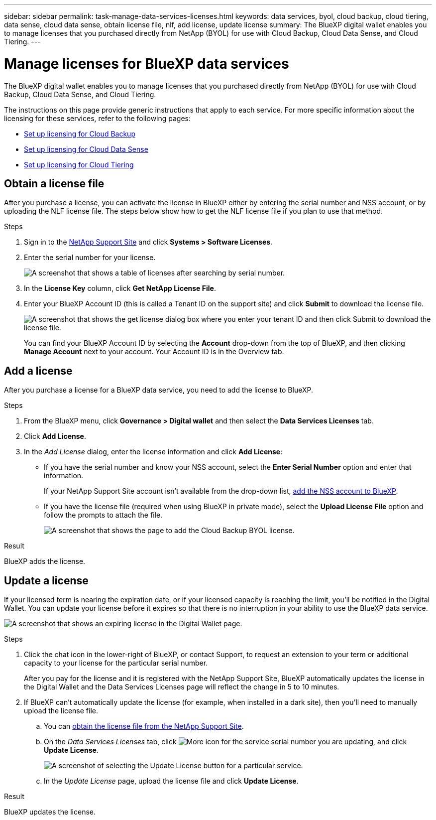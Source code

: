 ---
sidebar: sidebar
permalink: task-manage-data-services-licenses.html
keywords: data services, byol, cloud backup, cloud tiering, data sense, cloud data sense, obtain license file, nlf, add license, update license
summary: The BlueXP digital wallet enables you to manage licenses that you purchased directly from NetApp (BYOL) for use with Cloud Backup, Cloud Data Sense, and Cloud Tiering.
---

= Manage licenses for BlueXP data services
:hardbreaks:
:nofooter:
:icons: font
:linkattrs:
:imagesdir: https://docs.netapp.com/us-en/cloud-manager-backup-restore/media/

[.lead]
The BlueXP digital wallet enables you to manage licenses that you purchased directly from NetApp (BYOL) for use with Cloud Backup, Cloud Data Sense, and Cloud Tiering.

The instructions on this page provide generic instructions that apply to each service. For more specific information about the licensing for these services, refer to the following pages:

* https://docs.netapp.com/us-en/cloud-manager-backup-restore/task-licensing-cloud-backup.html[Set up licensing for Cloud Backup^]
* https://docs.netapp.com/us-en/cloud-manager-data-sense/task-licensing-datasense.html[Set up licensing for Cloud Data Sense^]
* https://docs.netapp.com/us-en/cloud-manager-tiering/task-licensing-cloud-tiering.html[Set up licensing for Cloud Tiering^]

== Obtain a license file

After you purchase a license, you can activate the license in BlueXP either by entering the serial number and NSS account, or by uploading the NLF license file. The steps below show how to get the NLF license file if you plan to use that method.

.Steps

. Sign in to the https://mysupport.netapp.com[NetApp Support Site^] and click *Systems > Software Licenses*.

. Enter the serial number for your license.
+
image:screenshot_cloud_backup_license_step1.gif[A screenshot that shows a table of licenses after searching by serial number.]

. In the *License Key* column, click *Get NetApp License File*.

. Enter your BlueXP Account ID (this is called a Tenant ID on the support site) and click *Submit* to download the license file.
+
image:screenshot_cloud_backup_license_step2.gif[A screenshot that shows the get license dialog box where you enter your tenant ID and then click Submit to download the license file.]
+
You can find your BlueXP Account ID by selecting the *Account* drop-down from the top of BlueXP, and then clicking *Manage Account* next to your account. Your Account ID is in the Overview tab.

== Add a license

After you purchase a license for a BlueXP data service, you need to add the license to BlueXP.

.Steps

. From the BlueXP menu, click *Governance > Digital wallet* and then select the *Data Services Licenses* tab.

. Click *Add License*.

. In the _Add License_ dialog, enter the license information and click *Add License*:
+
* If you have the serial number and know your NSS account, select the *Enter Serial Number* option and enter that information.
+
If your NetApp Support Site account isn't available from the drop-down list, https://docs.netapp.com/us-en/cloud-manager-setup-admin/task-adding-nss-accounts.html[add the NSS account to BlueXP^].

* If you have the license file (required when using BlueXP in private mode), select the *Upload License File* option and follow the prompts to attach the file.
+
image:screenshot_services_license_add2.png[A screenshot that shows the page to add the Cloud Backup BYOL license.]

.Result

BlueXP adds the license.

== Update a license

If your licensed term is nearing the expiration date, or if your licensed capacity is reaching the limit, you'll be notified in the Digital Wallet. You can update your license before it expires so that there is no interruption in your ability to use the BlueXP data service.

image:screenshot_services_license_expire.png[A screenshot that shows an expiring license in the Digital Wallet page.]

.Steps

. Click the chat icon in the lower-right of BlueXP, or contact Support, to request an extension to your term or additional capacity to your license for the particular serial number.
+
After you pay for the license and it is registered with the NetApp Support Site, BlueXP automatically updates the license in the Digital Wallet and the Data Services Licenses page will reflect the change in 5 to 10 minutes.

. If BlueXP can't automatically update the license (for example, when installed in a dark site), then you'll need to manually upload the license file.
.. You can <<Obtain a license file,obtain the license file from the NetApp Support Site>>.
.. On the _Data Services Licenses_ tab, click image:screenshot_horizontal_more_button.gif[More icon] for the service serial number you are updating, and click *Update License*.
+
image:screenshot_services_license_update1.png[A screenshot of selecting the Update License button for a particular service.]

.. In the _Update License_ page, upload the license file and click *Update License*.

.Result

BlueXP updates the license.